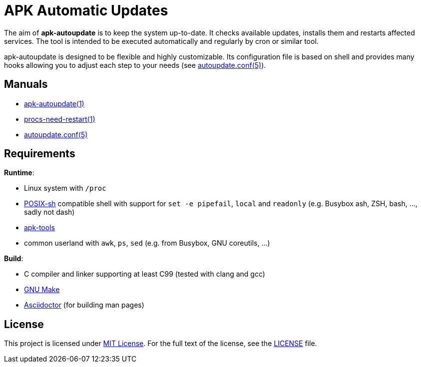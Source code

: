 = APK Automatic Updates

The aim of *apk-autoupdate* is to keep the system up-to-date.
It checks available updates, installs them and restarts affected services.
The tool is intended to be executed automatically and regularly by cron or similar tool.

apk-autoupdate is designed to be flexible and highly customizable.
Its configuration file is based on shell and provides many hooks allowing you to adjust each step to your needs (see link:man/autoupdate.conf.5.adoc[autoupdate.conf(5)]).


== Manuals

* link:man/apk-autoupdate.1.adoc[apk-autoupdate(1)]
* link:man/procs-need-restart.1.adoc[procs-need-restart(1)]
* link:man/autoupdate.conf.5.adoc[autoupdate.conf(5)]


== Requirements

.*Runtime*:
* Linux system with `/proc`
* http://pubs.opengroup.org/onlinepubs/9699919799/utilities/V3_chap02.html[POSIX-sh] compatible shell with support for `set -e pipefail`, `local` and `readonly` (e.g. Busybox ash, ZSH, bash, …, sadly not dash)
* https://github.com/alpinelinux/apk-tools/[apk-tools]
* common userland with `awk`, `ps`, `sed` (e.g. from Busybox, GNU coreutils, …)

.*Build*:
* C compiler and linker supporting at least C99 (tested with clang and gcc)
* https://www.gnu.org/software/make/[GNU Make]
* http://asciidoctor.org/[Asciidoctor] (for building man pages)


== License

This project is licensed under http://opensource.org/licenses/MIT/[MIT License].
For the full text of the license, see the link:LICENSE[LICENSE] file.
